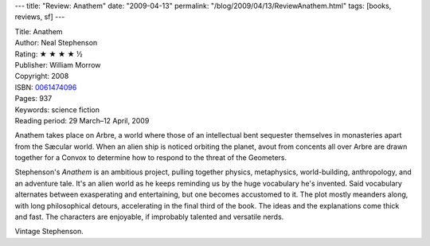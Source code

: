 ---
title: "Review: Anathem"
date: "2009-04-13"
permalink: "/blog/2009/04/13/ReviewAnathem.html"
tags: [books, reviews, sf]
---



.. image:: https://images-na.ssl-images-amazon.com/images/P/0061474096.01.MZZZZZZZ.jpg
    :alt: Anathem
    :target: http://www.elliottbaybook.com/product/info.jsp?isbn=0061474096
    :class: right-float

| Title: Anathem
| Author: Neal Stephenson
| Rating: ★ ★ ★ ★ ½
| Publisher: William Morrow
| Copyright: 2008
| ISBN: `0061474096 <http://www.elliottbaybook.com/product/info.jsp?isbn=0061474096>`_
| Pages: 937
| Keywords: science fiction
| Reading period: 29 March–12 April, 2009

Anathem takes place on Arbre,
a world where those of an intellectual bent
sequester themselves in monasteries apart from the Sæcular world.
When an alien ship is noticed orbiting the planet,
avout from concents all over Arbre are drawn together for a Convox
to determine how to respond to the threat of the Geometers.

Stephenson's *Anathem* is an ambitious project,
pulling together physics, metaphysics, world-building, anthropology,
and an adventure tale.
It's an alien world as he keeps reminding us
by the huge vocabulary he's invented.
Said vocabulary alternates between exasperating and entertaining,
but one becomes accustomed to it.
The plot mostly meanders along,
with long philosophical detours,
accelerating in the final third of the book.
The ideas and the explanations come thick and fast.
The characters are enjoyable,
if improbably talented and versatile nerds.

Vintage Stephenson.

.. _permalink:
    /blog/2009/04/13/ReviewAnathem.html
